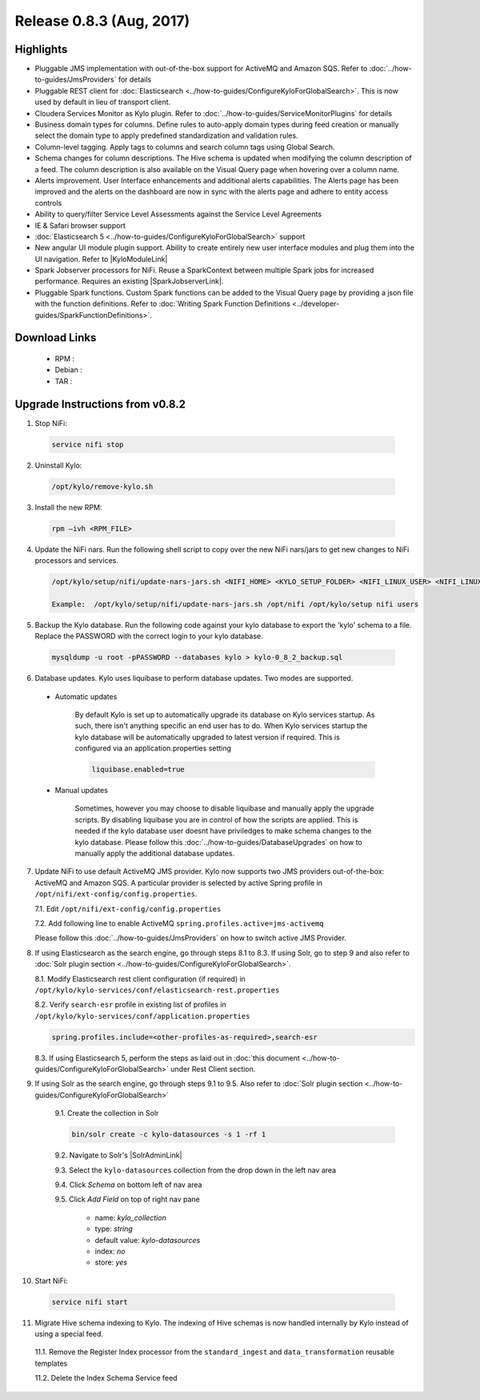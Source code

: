 Release 0.8.3 (Aug, 2017)
=========================

Highlights
----------

- Pluggable JMS implementation with out-of-the-box support for ActiveMQ and Amazon SQS. Refer to :doc:`../how-to-guides/JmsProviders` for details
- Pluggable REST client for :doc:`Elasticsearch <../how-to-guides/ConfigureKyloForGlobalSearch>`. This is now used by default in lieu of transport client.
- Cloudera Services Monitor as Kylo plugin. Refer to :doc:`../how-to-guides/ServiceMonitorPlugins` for details
- Business domain types for columns. Define rules to auto-apply domain types during feed creation or manually select the domain type to apply predefined standardization and validation rules.
- Column-level tagging. Apply tags to columns and search column tags using Global Search.
- Schema changes for column descriptions. The Hive schema is updated when modifying the column description of a feed. The column description is also available on the Visual Query page when hovering over a column name.
- Alerts improvement. User Interface enhancements and additional alerts capabilities.  The Alerts page has been improved and the alerts on the dashboard are now in sync with the alerts page and adhere to entity access controls
- Ability to query/filter Service Level Assessments against the Service Level Agreements
- IE & Safari browser support
- :doc:`Elasticsearch 5 <../how-to-guides/ConfigureKyloForGlobalSearch>` support
- New angular UI module plugin support.  Ability to create entirely new user interface modules and plug them into the UI navigation. Refer to |KyloModuleLink|
- Spark Jobserver processors for NiFi. Reuse a SparkContext between multiple Spark jobs for increased performance. Requires an existing |SparkJobserverLink|.
- Pluggable Spark functions. Custom Spark functions can be added to the Visual Query page by providing a json file with the function definitions. Refer to :doc:`Writing Spark Function Definitions <../developer-guides/SparkFunctionDefinitions>`.

Download Links
--------------

 - RPM :

 - Debian :

 - TAR :

Upgrade Instructions from v0.8.2
--------------------------------

1. Stop NiFi:

 .. code-block:: shell

   service nifi stop

 ..

2. Uninstall Kylo:

 .. code-block:: shell

   /opt/kylo/remove-kylo.sh

 ..

3. Install the new RPM:

 .. code-block:: shell

     rpm –ivh <RPM_FILE>

 ..

4. Update the NiFi nars.  Run the following shell script to copy over the new NiFi nars/jars to get new changes to NiFi processors and services.

   .. code-block:: shell

      /opt/kylo/setup/nifi/update-nars-jars.sh <NIFI_HOME> <KYLO_SETUP_FOLDER> <NIFI_LINUX_USER> <NIFI_LINUX_GROUP>

      Example:  /opt/kylo/setup/nifi/update-nars-jars.sh /opt/nifi /opt/kylo/setup nifi users
   ..

5. Backup the Kylo database.  Run the following code against your kylo database to export the 'kylo' schema to a file.  Replace the  PASSWORD with the correct login to your kylo database.

  .. code-block:: shell

     mysqldump -u root -pPASSWORD --databases kylo > kylo-0_8_2_backup.sql

  ..

6. Database updates.  Kylo uses liquibase to perform database updates.  Two modes are supported.

 - Automatic updates

     By default Kylo is set up to automatically upgrade its database on Kylo services startup. As such,
     there isn't anything specific an end user has to do. When Kylo services startup the kylo database will be automatically upgraded to latest version if required.
     This is configured via an application.properties setting

     .. code-block:: properties

         liquibase.enabled=true
     ..

 - Manual updates

     Sometimes, however you may choose to disable liquibase and manually apply the upgrade scripts.  By disabling liquibase you are in control of how the scripts are applied.  This is needed if the kylo database user doesnt have priviledges to make schema changes to the kylo database.
     Please follow this :doc:`../how-to-guides/DatabaseUpgrades` on how to manually apply the additional database updates.

7. Update NiFi to use default ActiveMQ JMS provider. Kylo now supports two JMS providers out-of-the-box: ActiveMQ and Amazon SQS. A particular provider is selected by active Spring profile in ``/opt/nifi/ext-config/config.properties``.

   7.1. Edit ``/opt/nifi/ext-config/config.properties``

   7.2. Add following line to enable ActiveMQ ``spring.profiles.active=jms-activemq``

   Please follow this :doc:`../how-to-guides/JmsProviders` on how to switch active JMS Provider.

..

8.  If using Elasticsearch as the search engine, go through steps 8.1 to 8.3. If using Solr, go to step 9 and also refer to :doc:`Solr plugin section <../how-to-guides/ConfigureKyloForGlobalSearch>`.

    8.1. Modify Elasticsearch rest client configuration (if required) in ``/opt/kylo/kylo-services/conf/elasticsearch-rest.properties``

    8.2. Verify ``search-esr`` profile in existing list of profiles in ``/opt/kylo/kylo-services/conf/application.properties``

    .. code-block:: shell

      spring.profiles.include=<other-profiles-as-required>,search-esr

    ..

    8.3. If using Elasticsearch 5, perform the steps as laid out in :doc:`this document <../how-to-guides/ConfigureKyloForGlobalSearch>` under Rest Client section.

..

9. If using Solr as the search engine, go through steps 9.1 to 9.5. Also refer to :doc:`Solr plugin section <../how-to-guides/ConfigureKyloForGlobalSearch>`

    9.1. Create the collection in Solr

    .. code-block:: shell

        bin/solr create -c kylo-datasources -s 1 -rf 1

    ..

    9.2. Navigate to Solr's |SolrAdminLink|

    9.3. Select the ``kylo-datasources`` collection from the drop down in the left nav area

    9.4. Click *Schema* on bottom left of nav area

    9.5. Click *Add Field* on top of right nav pane

        - name: *kylo_collection*

        - type: *string*

        - default value: *kylo-datasources*

        - index: *no*

        - store: *yes*


..

10. Start NiFi:

 .. code-block:: shell

   service nifi start

 ..


11. Migrate Hive schema indexing to Kylo. The indexing of Hive schemas is now handled internally by Kylo instead of using a special feed.

   11.1. Remove the Register Index processor from the ``standard_ingest`` and ``data_transformation`` reusable templates

   11.2. Delete the Index Schema Service feed


.. |SolrAdminLink| raw:: html

   <a href="http://localhost:8983/solr" target="_blank">Admin UI</a>

.. |KyloModuleLink| raw:: html

   <a href="https://github.com/Teradata/kylo/tree/master/samples/plugins/example-module" target="_blank">Custom Kylo Module</a>

.. |SparkJobserverLink| raw:: html

   <a href="https://github.com/spark-jobserver/spark-jobserver" target="_blank">Spark Jobserver</a>
